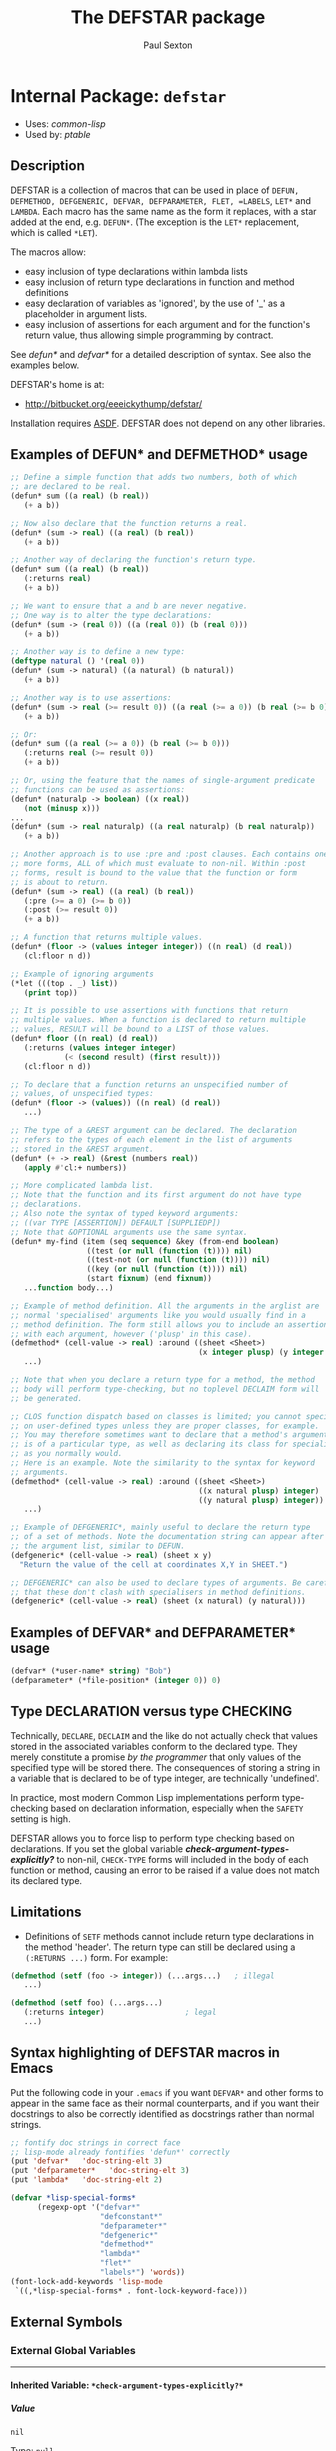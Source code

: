 #+TITLE: The DEFSTAR package
#+AUTHOR: Paul Sexton
#+EMAIL: eeeickythump@gmail.com
#+LINK: hs http://www.lispworks.com/reference/HyperSpec//%s
#+STARTUP: showall
#+OPTIONS: toc:4 H:10 @:t tags:nil

# link target 2: <<defstar>>
# link target: <<package defstar>>


* Internal Package: =defstar=                                            :package:

- Uses:
    [[package common-lisp][common-lisp]]
- Used by:
    [[package ptable][ptable]]

** Description


DEFSTAR is a collection of macros that can be used in place of =DEFUN,
DEFMETHOD, DEFGENERIC, DEFVAR, DEFPARAMETER, FLET, =LABELS=, =LET*= and =LAMBDA=.
Each macro has the same name as the form it replaces, with a star added at the
end, e.g. =DEFUN*=. (The exception is the =LET*= replacement, which is called
=*LET=).

The macros allow:
- easy inclusion of type declarations within lambda lists
- easy inclusion of return type declarations in function and method definitions
- easy declaration of variables as 'ignored', by the use of '_' as a placeholder
  in argument lists.
- easy inclusion of assertions for each argument and for the function's
  return value, thus allowing simple programming by contract.

See [[defun*]] and [[defvar*]] for a detailed description of syntax. See also
the examples below.

DEFSTAR's home is at:
- [[http://bitbucket.org/eeeickythump/defstar/]]

Installation requires [[http://common-lisp.net/project/asdf/][ASDF]]. DEFSTAR
does not depend on any other libraries.

** Examples of DEFUN* and DEFMETHOD* usage

#+BEGIN_SRC lisp
 ;; Define a simple function that adds two numbers, both of which
 ;; are declared to be real.
 (defun* sum ((a real) (b real))
    (+ a b))

 ;; Now also declare that the function returns a real.
 (defun* (sum -> real) ((a real) (b real))
    (+ a b))

 ;; Another way of declaring the function's return type.
 (defun* sum ((a real) (b real))
    (:returns real)
    (+ a b))

 ;; We want to ensure that a and b are never negative.
 ;; One way is to alter the type declarations:
 (defun* (sum -> (real 0)) ((a (real 0)) (b (real 0)))
    (+ a b))

 ;; Another way is to define a new type:
 (deftype natural () '(real 0))
 (defun* (sum -> natural) ((a natural) (b natural))
    (+ a b))

 ;; Another way is to use assertions:
 (defun* (sum -> real (>= result 0)) ((a real (>= a 0)) (b real (>= b 0)))
    (+ a b))

 ;; Or:
 (defun* sum ((a real (>= a 0)) (b real (>= b 0)))
    (:returns real (>= result 0))
    (+ a b))

 ;; Or, using the feature that the names of single-argument predicate
 ;; functions can be used as assertions:
 (defun* (naturalp -> boolean) ((x real))
    (not (minusp x)))
 ...
 (defun* (sum -> real naturalp) ((a real naturalp) (b real naturalp))
    (+ a b))

 ;; Another approach is to use :pre and :post clauses. Each contains one
 ;; more forms, ALL of which must evaluate to non-nil. Within :post
 ;; forms, result is bound to the value that the function or form
 ;; is about to return.
 (defun* (sum -> real) ((a real) (b real))
    (:pre (>= a 0) (>= b 0))
    (:post (>= result 0))
    (+ a b))

 ;; A function that returns multiple values.
 (defun* (floor -> (values integer integer)) ((n real) (d real))
    (cl:floor n d))

 ;; Example of ignoring arguments
 (*let (((top . _) list))
    (print top))

 ;; It is possible to use assertions with functions that return
 ;; multiple values. When a function is declared to return multiple
 ;; values, RESULT will be bound to a LIST of those values.
 (defun* floor ((n real) (d real))
    (:returns (values integer integer)
             (< (second result) (first result)))
    (cl:floor n d))

 ;; To declare that a function returns an unspecified number of
 ;; values, of unspecified types:
 (defun* (floor -> (values)) ((n real) (d real))
    ...)

 ;; The type of a &REST argument can be declared. The declaration
 ;; refers to the types of each element in the list of arguments
 ;; stored in the &REST argument.
 (defun* (+ -> real) (&rest (numbers real))
    (apply #'cl:+ numbers))

 ;; More complicated lambda list.
 ;; Note that the function and its first argument do not have type
 ;; declarations.
 ;; Also note the syntax of typed keyword arguments:
 ;; ((var TYPE [ASSERTION]) DEFAULT [SUPPLIEDP])
 ;; Note that &OPTIONAL arguments use the same syntax.
 (defun* my-find (item (seq sequence) &key (from-end boolean)
                  ((test (or null (function (t)))) nil)
                  ((test-not (or null (function (t)))) nil)
                  ((key (or null (function (t)))) nil)
                  (start fixnum) (end fixnum))
    ...function body...)

 ;; Example of method definition. All the arguments in the arglist are
 ;; normal 'specialised' arguments like you would usually find in a
 ;; method definition. The form still allows you to include an assertion
 ;; with each argument, however ('plusp' in this case).
 (defmethod* (cell-value -> real) :around ((sheet <Sheet>)
                                           (x integer plusp) (y integer plusp))
    ...)

 ;; Note that when you declare a return type for a method, the method
 ;; body will perform type-checking, but no toplevel DECLAIM form will
 ;; be generated.

 ;; CLOS function dispatch based on classes is limited; you cannot specialise
 ;; on user-defined types unless they are proper classes, for example.
 ;; You may therefore sometimes want to declare that a method's argument
 ;; is of a particular type, as well as declaring its class for specialisation
 ;; as you normally would.
 ;; Here is an example. Note the similarity to the syntax for keyword
 ;; arguments.
 (defmethod* (cell-value -> real) :around ((sheet <Sheet>)
                                           ((x natural plusp) integer)
                                           ((y natural plusp) integer))
    ...)

 ;; Example of DEFGENERIC*, mainly useful to declare the return type
 ;; of a set of methods. Note the documentation string can appear after
 ;; the argument list, similar to DEFUN.
 (defgeneric* (cell-value -> real) (sheet x y)
   "Return the value of the cell at coordinates X,Y in SHEET.")

 ;; DEFGENERIC* can also be used to declare types of arguments. Be careful
 ;; that these don't clash with specialisers in method definitions.
 (defgeneric* (cell-value -> real) (sheet (x natural) (y natural)))
#+END_SRC

** Examples of DEFVAR* and DEFPARAMETER* usage


#+BEGIN_SRC lisp
 (defvar* (*user-name* string) "Bob")
 (defparameter* (*file-position* (integer 0)) 0)
#+END_SRC

** Type DECLARATION versus type CHECKING


Technically, =DECLARE=, =DECLAIM= and the like do not actually check that
values stored in the associated variables conform to the declared type.
They merely constitute a promise /by the programmer/ that only values of
the specified type will be stored there. The consequences of storing
a string in a variable that is declared to be of type integer, are
technically 'undefined'.

In practice, most modern Common Lisp implementations perform type-checking
based on declaration information, especially when the =SAFETY= setting is high.

DEFSTAR allows you to force lisp to perform type checking based on
declarations. If you set the global variable
[[*check-argument-types-explicitly..3f..*][*check-argument-types-explicitly?*]] to non-nil, =CHECK-TYPE= forms will
included in the body of each function or method, causing an error to be raised
if a value does not match its declared type.

** Limitations


- Definitions of =SETF= methods cannot include return type declarations in the
  method 'header'. The return type can still be declared using a =(:RETURNS ...)=
  form. For example:
#+BEGIN_SRC lisp
 (defmethod (setf (foo -> integer)) (...args...)   ; illegal
    ...)

 (defmethod (setf foo) (...args...)
    (:returns integer)                  ; legal
    ...)
#+END_SRC

** Syntax highlighting of DEFSTAR macros in Emacs


Put the following code in your =.emacs= if you want =DEFVAR*= and other
forms to appear in the same face as their normal counterparts, and if
you want their docstrings to also be correctly identified as docstrings
rather than normal strings.

#+BEGIN_SRC lisp
 ;; fontify doc strings in correct face
 ;; lisp-mode already fontifies 'defun*' correctly
 (put 'defvar*   'doc-string-elt 3)
 (put 'defparameter*   'doc-string-elt 3)
 (put 'lambda*   'doc-string-elt 2)

 (defvar *lisp-special-forms*
       (regexp-opt '("defvar*"
                     "defconstant*"
                     "defparameter*"
                     "defgeneric*"
                     "defmethod*"
                     "lambda*"
                     "flet*"
                     "labels*") 'words))
 (font-lock-add-keywords 'lisp-mode
  `((,*lisp-special-forms* . font-lock-keyword-face)))
#+END_SRC

** External Symbols




*** External Global Variables

-----

# link target 2: <<*check-argument-types-explicitly..3f..*>>
# link target: <<variable *check-argument-types-explicitly..3f..*>>


**** Inherited Variable: =*check-argument-types-explicitly?*=              :variable:


***** Value

: nil

Type: =null=


***** Description

If non-nil, insert =CHECK-TYPE= clauses in the preamble of functions,
to force the function's arguments to be explicitly type-checked.

Technically, =DECLARE, DECLAIM= and the like do not actually check that
values stored in the associated variables conform to the declared type.
They merely constitute a promise /by the programmer/ that only values of
the specified type will be stored there. The consequences of storing
a string in a variable that is declared to be of type integer, are
undefined.

In practise, essentially all modern lisps do perform type checking
based on declarations, especially when the =SAFETY= setting is high. 





*** External Macros

-----

# link target 2: <<*let>>
# link target: <<macro *let>>


**** Inherited Macro: =*let=                                                  :macro:


***** Syntax

#+BEGIN_SRC lisp
(*let (&rest clauses)
  &body
  body)
#+END_SRC

***** Arguments

- CLAUSES :: A series of zero or more clauses taking the form:
: clause =   VARNAME
:          | (VARNAME FORM)
:          | (LAMBDA-LIST FORM)
:          | ((:values VAR...) FORM)
:          | (VARNAME TYPE FORM)
- BODY :: The body of the form (implicit =progn=).
***** Description

Behaves like LET*, but:
- When types are given between the variable name and expression, these
  are converted to declarations within the scope of the LET form.
- When the form to be bound is a list or cons cell, behaves like
  DESTRUCTURING-BIND.
- When the form to be bound is a list whose first element is :values,
  behaves like MULTIPLE-VALUE-BIND, using the rest of the elements in
  the form as the variables to be bound. Those elements may be symbols,
  or lists of the form (SYMBOL TYPE), in which case the bound symbol will
  be declared to be of the given type.
- Any variables whose names are '_', either bare or inside a form to be
  destructured, will be renamed with unique symbols and declared 'ignored'
  within the body. This provides a quick way to ignore arguments or parts
  of arguments.
***** Example

#+BEGIN_SRC lisp
 (*let ((name "Bob")
        (age integer 40)
        (sex (member :male :female) :male)
        ((num street &optional suburb) address)
        ((:values (day fixnum) month year) birthday))
    ...body...)
#+END_SRC
Expands to:
#+BEGIN_SRC lisp
 (let ((name "Bob"))
   (let ((age 40))
     (declare (integer age))
     (let ((sex :male))
       (declare ((member :male :female) sex))
       (destructuring-bind
           (num street &optional suburb) address
         (multiple-value-bind (day month year) birthday
           (declare (fixnum day))
           ...body...)))))
#+END_SRC


-----

# link target 2: <<defgeneric*>>
# link target: <<macro defgeneric*>>


**** Inherited Macro: =defgeneric*=                                           :macro:


***** Syntax

#+BEGIN_SRC lisp
(defgeneric* fname
    generic-arglist
  &body
  options)
#+END_SRC

***** Arguments

- FNAME :: Name of the generic function. Handles names of the form (SETF X)
  correctly.
- GENERIC-ARGLIST :: Follows the same grammar the arglist for [[defun*]]
  forms, except that =&REST, &KEY= and =&OPTIONAL= arguments must be of
  the form:
  : arg =   VARNAME
  :       | (VARNAME TYPE)
- OPTIONS :: Options to DEFGENERIC. Any of these may be simple strings,
  which will be concatenated together and the resulting string treated as
  equivalent to =(:documentation STRING)=.
  One extra option is allowed -- (:layered BOOL). If this is present and BOOL
  is a non-nil constant, the form will generate a ContextL
  `define-layered-function' rather than `defgeneric'.

***** Description

Usage is exactly the same as [[defun*]], except that value-checking assertions
are ignored.

If you define any methods inside the form using `:method' clauses, they can
use [[defmethod*]]-style argument lists, :pre and :post clauses, and so on.

Note that you can declare types for arguments in the generic function
argument list. Be careful that these do not clash with method definitions.
Type declarations for generic function arguments will only be used to
make a toplevel =DECLAIM= form that will then apply to all methods of
the generic function.

***** Examples:

#+BEGIN_SRC lisp
 (defgeneric* (length -> integer) (seq &key start)
    "Return the length of the sequence SEQ."
    ...options...)

 (defgeneric* (length -> integer) ((seq sequence) &key (start integer))
    ...options...)
#+END_SRC


-----

# link target 2: <<defmethod*>>
# link target: <<macro defmethod*>>


**** Inherited Macro: =defmethod*=                                            :macro:


***** Syntax

#+BEGIN_SRC lisp
(defmethod* fname
    method-arglist
  &body
  body)
#+END_SRC

***** Arguments


Usage is exactly the same as [[defun*]], except that within =METHOD-ARGLIST=,
any list in a non-optional position (prior to any =&key, &rest,= or =&optional=
keyword) is assumed to be a specialised lambda list term of the form =(VARNAME
CLASS [assertion])=, rather than a DEFUN* type-declaring term.

The syntax of METHOD-ARGLIST is therefore:
: arglist-and-qualifiers =   [qualifier]* method-arglist
: qualifier =  :in-layer LAYER
:            | :in LAYER
:            | :around
:            | :before
:            | :after  (etc)
: method-arglist = method-term*
:           | (method-term* [&optional opt-term+])
:           | (method-term* [&key opt-term+])
:           | (method-term* [&rest rest-term])
: method-term = VARNAME
:               | (VARNAME CLASS [assertion])
:               | ((VARNAME TYPE/CLASS [assertion]) CLASS)
The rest of the syntax is the same as for DEFUN*.

If the :in or :in-layer qualifier is present (they are synonymous), this
form will generate a ContextL `define-layered-method' form rather than a
`defmethod'.

***** Description

Equivalent to =(DEFMETHOD FNAME METHOD-ARGLIST . body)= with type declarations
and assertions as per [[defun*]].

***** Examples

#+BEGIN_SRC lisp
 (deftype positive-integer () `(integer 1))

 (defmethod (make-coords -> (cons positive-integer positive-integer))
                (((x positive-integer) integer)
                 ((y positive-integer) integer))
    (cons x y))
#+END_SRC


-----

# link target 2: <<defparameter*>>
# link target: <<macro defparameter*>>


**** Inherited Macro: =defparameter*=                                         :macro:


***** Syntax

#+BEGIN_SRC lisp
(defparameter* var value &optional docstring)
#+END_SRC

***** Description

Like [[defvar*]], but expands to =DEFPARAMETER= rather than =DEFVAR=.
See [[defvar*]] for more details.


-----

# link target 2: <<defun*>>
# link target: <<macro defun*>>


**** Inherited Macro: =defun*=                                                :macro:


***** Syntax

#+BEGIN_SRC lisp
(defun* fname
    arglist
  &body
  body)
#+END_SRC

***** Arguments

- FNAME :: either the name of the function to be created, or a list with the
  following grammar:
  : fname =   FUNCTION-NAME
  :         | (FUNCTION-NAME -> TYPE [assertion])
  : assertion =       FORM
  :                 | PREDICATE-SYMBOL
  Where:
  - =TYPE= is any valid type specifier
  - =FORM= is any form, which must return non-nil if the assertion is satisfied,
    nil otherwise. Within the form, the symbol =RESULT= is bound to the
    value that is about to be returned by the function.
  - =PREDICATE-SYMBOL= is a symbol, the name of a function that accepts a single
    argument. Equivalent to the form =(PREDICATE-SYMBOL RESULT)=.

    /Note:/ if the latter (list) form for fname is used, the =DEFUN*= body may
    /not/ also contain a =:returns= form. Also note that the latter form cannot
    currently be used when defining a =(setf ...)= function or method.
- ARGLIST :: a =DEFUN*= LAMBDA LIST, which uses the following grammar:
  : arglist =   var-term*
  :           | (var-term* [&optional opt-term+])
  :           | (var-term* [&key opt-term+])
  :           | (var-term* [&rest rest-term])
  : var-term =        VARNAME
  :                 | (VARNAME TYPE/CLASS [assertion])
  : rest-term =       VARNAME
  :                 | (VARNAME ELEMENT-TYPE)
  : opt-term =        VARNAME
  :                 | (var-term DEFAULT [SUPPLIEDP])
  Where:
  - =VARNAME= is a symbol that will name the variable bound to the function
    argument.
  - =TYPE/CLASS= and =ELEMENT-TYPE= are forms that are legal type
    declarations. For example, the name of a simple type or class, or a list if
    the type declaration is more complex.
  - =DEFAULT= and =SUPPLIED-P= are the default value, and a variable that will
    indicate whether the argument was supplied.
- BODY :: Body of the function form. This may contain a docstring in the usual
  place, and may also contain:
  - a single special form beginning with =:returns=:
    : returns-form = (:RETURNS TYPE [assertion])
    If the =:returns= form contains an assertion, then within that assertion,
    the symbol =RESULT= is bound to the value that the function is
    about to return.
  - a single special form beginning with =:pre= followed by one or more
    expressions, which will be evaluated before any other code in the body.
    All of the expressions must evaluate to non-nil, or an error is signalled.
    : pre-form = (:PRE [assertion] [assertion]*)
  - a single special form beginning with =:post= followed by one or more
    expressions, which will be evaluated just prior to the function returning.
    All of the expressions must evaluate to non-nil, or an error is signalled.
    Within the :post clause, =result= is bound to the return value of the
    function.
    : post-form = (:POST [assertion] [assertion]*)

***** Description

Equivalent to =(DEFUN fname arglist . body)=, but:
- All type declarations within the lambda list will be turned into =(DECLARE...)=
  forms within the function body
- If a return type is declared for the function itself, this will be turned
  into a global =DECLAIM= form that immediately precedes the function.
- Any variables whose names are '_' are renamed with unique symbols
  and declared 'ignored' within the function body. This provides a quick way
  to ignore arguments or parts of arguments.
- All assertions within the lambda list or =:pre= form will be checked before
  the function body is entered.
- Any assertions within a =:returns= form or =:post= form will be checked
  before the function returns a value.

***** Examples

#+BEGIN_SRC lisp
 ;; Very simple example
 (defun* (add -> real) ((a real) (b real))
   (+ a b))
#+END_SRC

#+BEGIN_SRC lisp
 ;; Example with assertion for 'b' argument, checked before the
 ;; body of the function is entered.
 (defun* div ((a real) (b real (/= b 0)))
    (:returns real)
    (/ a b))
#+END_SRC

#+BEGIN_SRC lisp
 ;; Similar to above example but using :pre clause.
 (defun* div ((a real) (b real))
    (:returns real)
    (:pre (/= b 0))
    (/ a b))
#+END_SRC

#+BEGIN_SRC lisp
 (defun* sum (&rest (nums real))  ; type of 'rest' var refers to
    (:returns real)                ; the type of each list element, ie
    (apply #'+ nums))             ; nums must be a list of REALs
#+END_SRC

#+BEGIN_SRC lisp
 (defun* (sum -> real) (&rest (nums real))  ; alternative form
    (apply #'+ nums))                       ; for above example
#+END_SRC

#+BEGIN_SRC lisp
 ;; This function and first argument have no type declarations.
 ;; Keyword argument 'test' accepts a function that takes
 ;; two arguments of any type.
 (defun* find-in-tree (item (tree cons)
                       &key ((test (function (t t))) #'equal))
  (or (funcall test item tree)
      (and (consp tree)
           (or (find-in-tree item (car tree))
               (find-in-tree item (cdr tree))))))
#+END_SRC


-----

# link target 2: <<defvar*>>
# link target: <<macro defvar*>>


**** Inherited Macro: =defvar*=                                               :macro:


***** Syntax

#+BEGIN_SRC lisp
(defvar* var value &optional docstring)
#+END_SRC

***** Arguments

- VAR :: either:
  1. A variable name: in this case =DEFVAR*= has exactly the same effect as
     =DEFVAR=.
  2. =(VARNAME TYPE)= where =VARNAME= is a variable name and =TYPE= is a type
     declaration.
- VALUE :: A form which is evaluated when the variable is first created.
- DOCSTRING :: Documentation string.

***** Returns

The name of the variable as a symbol.

***** Description

Creates the global special variable =VAR=, initialises it to =VALUE=,
and declares it to be of type =TYPE=, if given.

***** Examples

#+BEGIN_SRC lisp
 (defvar* (*file-name* string) "~/log.txt") 
#+END_SRC


-----

# link target 2: <<flet*>>
# link target: <<macro flet*>>


**** Inherited Macro: =flet*=                                                 :macro:


***** Syntax

#+BEGIN_SRC lisp
(flet* clauses
  &body
  body)
#+END_SRC

***** Arguments

- CLAUSES :: List of clauses. Takes the following grammar:
  : clauses = clause*
  : clause  = (FNAME ARGLIST ...body...)
  See [[defun*]] for a description of the grammar of =FNAME= and =ARGLIST=.
- BODY :: Body of the form.

***** Description

Like =FLET=, but within each function-definition clause the function name,
arglist and body have the same syntax as for [[defun*]].

***** Examples

#+BEGIN_SRC lisp
 (defun foo (name x y)
    (flet* (((area -> integer) ((x integer) (y integer))
              (* x y)))
       (format t "Area of ~A is ~D.~%" name (area x y))))
#+END_SRC


-----

# link target 2: <<labels*>>
# link target: <<macro labels*>>


**** Inherited Macro: =labels*=                                               :macro:


***** Syntax

#+BEGIN_SRC lisp
(labels* clauses
  &body
  body)
#+END_SRC

***** Arguments

See [[flet*]].

***** Description

Like =LABELS=, but within each clause the function name, arglist and body have
the same syntax as for [[defun*]].

See [[flet*]] for more details.


-----

# link target 2: <<lambda*>>
# link target: <<macro lambda*>>


**** Inherited Macro: =lambda*=                                               :macro:


***** Syntax

#+BEGIN_SRC lisp
(lambda* arglist
  &body
  body)
#+END_SRC

***** Description

Like =LAMBDA=, but =ARGLIST= and body have the same syntax as for [[defun*]].
 A =:returns= form can be used within the function body to
declare its return type.


-----

# link target 2: <<nlet>>
# link target: <<macro nlet>>


**** Inherited Macro: =nlet=                                                  :macro:


***** Syntax

#+BEGIN_SRC lisp
(nlet name
    (&rest bindings)
  &body
  body)
#+END_SRC


***** Description

Identical to *LET, but recursion can occur by calling (NAME ARGS...)
within BODY, where each argument in ARGS matches one binding.
The same as Scheme's named LET. Note that the macro does NOT perform tail
call optimisation. (All modern lisp compilers will perform TCO of the generated
code however.)
***** Example

#+BEGIN_SRC lisp
 (nlet fact ((n 5))
    (if (= 1 n)
       n
       (* n (fact (1- n)))))
#+END_SRC






** Index

 [[index D][D]]  [[index F][F]]  [[index L][L]]  [[index N][N]]  [[index
nonalphabetic][nonalphabetic]]  


*** Nonalphabetic


# link target: <<index nonalphabetic>>
- [[variable *check-argument-types-explicitly..3f..*][=*check-argument-types
  explicitly?*=]], Variable
- [[macro *let][=*let=]], Macro



*** D


# link target: <<index D>>
- [[macro defgeneric*][=defgeneric*=]], Macro
- [[macro defmethod*][=defmethod*=]], Macro
- [[macro defparameter*][=defparameter*=]], Macro
- [[macro defun*][=defun*=]], Macro
- [[macro defvar*][=defvar*=]], Macro



*** F


# link target: <<index F>>
- [[macro flet*][=flet*=]], Macro



*** L


# link target: <<index L>>
- [[macro labels*][=labels*=]], Macro
- [[macro lambda*][=lambda*=]], Macro



*** N


# link target: <<index N>>
- [[macro nlet][=nlet=]], Macro





* Colophon

This documentation was generated from Common Lisp source code using CLOD, version 1.0.
The latest version of CLOD is available [[http://bitbucket.org/eeeickythump/clod/][here]].
